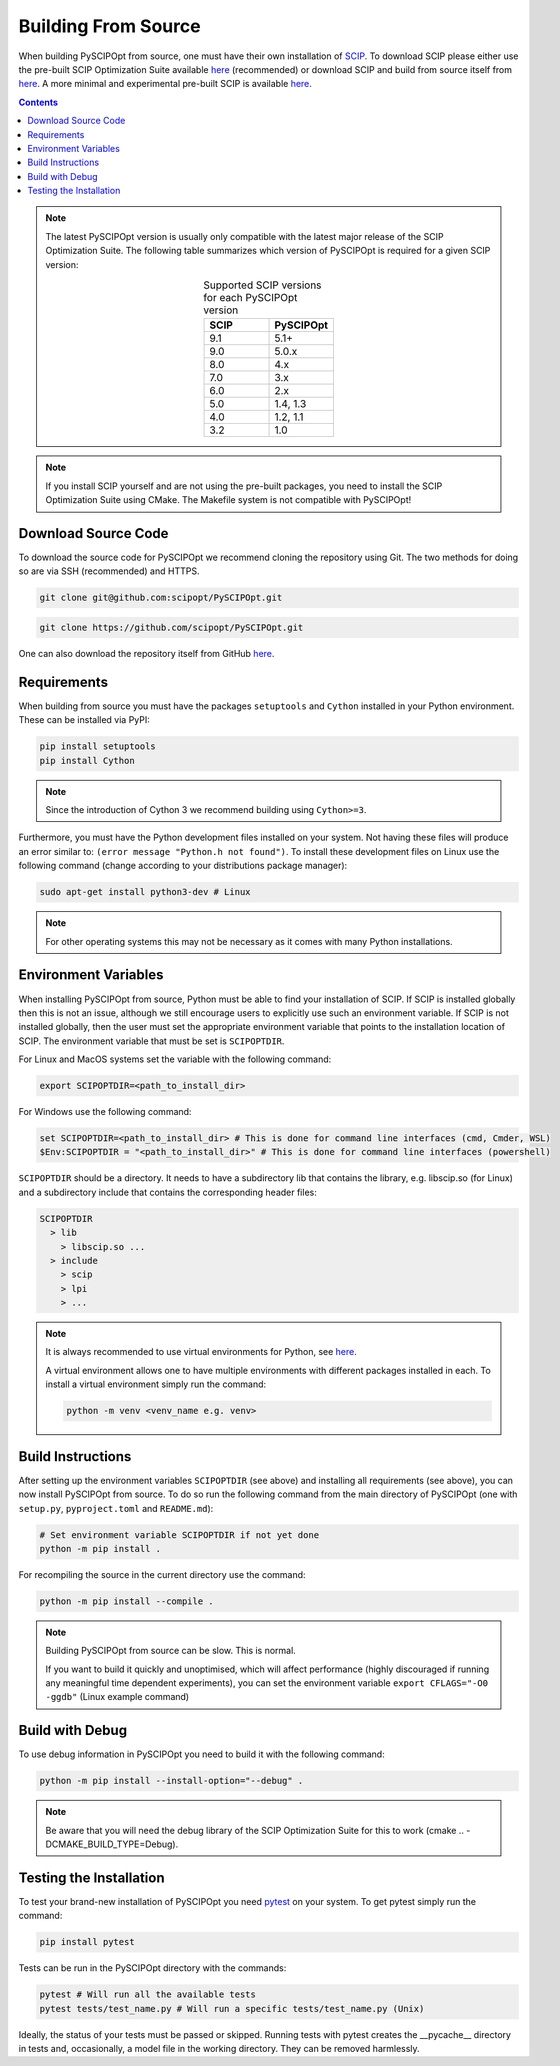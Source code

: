 #####################
Building From Source
#####################

When building PySCIPOpt from source, one must have their own installation of `SCIP <https://scipopt.org/>`_.
To download SCIP please either use the pre-built SCIP Optimization Suite available
`here <https://scipopt.org/index.php#download>`__ (recommended) or download SCIP and build from source itself from
`here <https://github.com/scipopt/scip>`__. A more minimal and experimental pre-built SCIP is available
`here <https://github.com/scipopt/scipoptsuite-deploy/releases>`__.

.. contents:: Contents

.. note:: The latest PySCIPOpt version is usually only compatible with the latest major release of the
  SCIP Optimization Suite. The following table summarizes which version of PySCIPOpt is required for a
  given SCIP version:

  .. list-table:: Supported SCIP versions for each PySCIPOpt version
    :widths: 25 25
    :align: center
    :header-rows: 1

    * - SCIP
      - PySCIPOpt
    * - 9.1
      - 5.1+
    * - 9.0
      - 5.0.x
    * - 8.0
      - 4.x
    * - 7.0
      - 3.x
    * - 6.0
      - 2.x
    * - 5.0
      - 1.4, 1.3
    * - 4.0
      - 1.2, 1.1
    * - 3.2
      - 1.0

.. note:: If you install SCIP yourself and are not using the pre-built packages,
  you need to install the SCIP Optimization Suite using CMake.
  The Makefile system is not compatible with PySCIPOpt!

Download Source Code
======================

To download the source code for PySCIPOpt we recommend cloning the repository using Git. The two methods
for doing so are via SSH (recommended) and HTTPS.

.. code-block:: bash

  git clone git@github.com:scipopt/PySCIPOpt.git

.. code-block:: bash

  git clone https://github.com/scipopt/PySCIPOpt.git

One can also download the repository itself from GitHub `here <https://github.com/scipopt/PySCIPOpt>`__.

Requirements
==============

When building from source you must have the packages ``setuptools`` and ``Cython`` installed in your Python
environment. These can be installed via PyPI:

.. code-block:: bash

  pip install setuptools
  pip install Cython

.. note:: Since the introduction of Cython 3 we recommend building using ``Cython>=3``.

Furthermore, you must have the Python development files installed on your system.
Not having these files will produce an error similar to: ``(error message "Python.h not found")``.
To install these development files on Linux use the following command (change according to your distributions
package manager):

.. code-block:: bash

  sudo apt-get install python3-dev # Linux

.. note:: For other operating systems this may not be necessary as it comes with many Python installations.


Environment Variables
========================

When installing PySCIPOpt from source, Python must be able to find your installation of SCIP.
If SCIP is installed globally then this is not an issue, although we still encourage users to explicitly use
such an environment variable. If SCIP is not installed globally, then the user must set the appropriate
environment variable that points to the installation location of SCIP. The environment variable that must
be set is ``SCIPOPTDIR``.

For Linux and MacOS systems set the variable with the following command:

.. code-block:: bash

  export SCIPOPTDIR=<path_to_install_dir>

For Windows use the following command:

.. code-block:: bash

  set SCIPOPTDIR=<path_to_install_dir> # This is done for command line interfaces (cmd, Cmder, WSL)
  $Env:SCIPOPTDIR = "<path_to_install_dir>" # This is done for command line interfaces (powershell)

``SCIPOPTDIR`` should be a directory. It needs to have a subdirectory lib that contains the
library, e.g. libscip.so (for Linux) and a subdirectory include that contains the corresponding header files:

.. code-block:: RST

  SCIPOPTDIR
    > lib
      > libscip.so ...
    > include
      > scip
      > lpi
      > ...

.. note:: It is always recommended to use virtual environments for Python, see `here <https://virtualenv.pypa.io/en/latest/>`_.

  A virtual environment allows one to have multiple environments with different packages installed in each.
  To install a virtual environment simply run the command:

  .. code-block::

     python -m venv <venv_name e.g. venv>


Build Instructions
===================

After setting up the environment variables ``SCIPOPTDIR`` (see above) and installing all requirements
(see above), you can now install PySCIPOpt from source. To do so run the following command from the
main directory of PySCIPOpt (one with ``setup.py``, ``pyproject.toml`` and ``README.md``):

.. code-block:: bash

  # Set environment variable SCIPOPTDIR if not yet done
  python -m pip install .

For recompiling the source in the current directory use the command:

.. code-block:: bash

  python -m pip install --compile .

.. note:: Building PySCIPOpt from source can be slow. This is normal.

  If you want to build it quickly and unoptimised, which will affect performance
  (highly discouraged if running any meaningful time dependent experiments),
  you can set the environment variable ``export CFLAGS="-O0 -ggdb"`` (Linux example command)

Build with Debug
==================
To use debug information in PySCIPOpt you need to build it with the following command:

.. code-block::

  python -m pip install --install-option="--debug" .

.. note:: Be aware that you will need the debug library of the SCIP Optimization Suite for this to work
  (cmake .. -DCMAKE_BUILD_TYPE=Debug).

Testing the Installation
==========================

To test your brand-new installation of PySCIPOpt you need `pytest <https://docs.pytest.org/en/stable/>`_
on your system. To get pytest simply run the command:

.. code-block:: bash

  pip install pytest

Tests can be run in the PySCIPOpt directory with the commands:

.. code-block:: bash

  pytest # Will run all the available tests
  pytest tests/test_name.py # Will run a specific tests/test_name.py (Unix)

Ideally, the status of your tests must be passed or skipped.
Running tests with pytest creates the __pycache__ directory in tests and, occasionally,
a model file in the working directory. They can be removed harmlessly.

